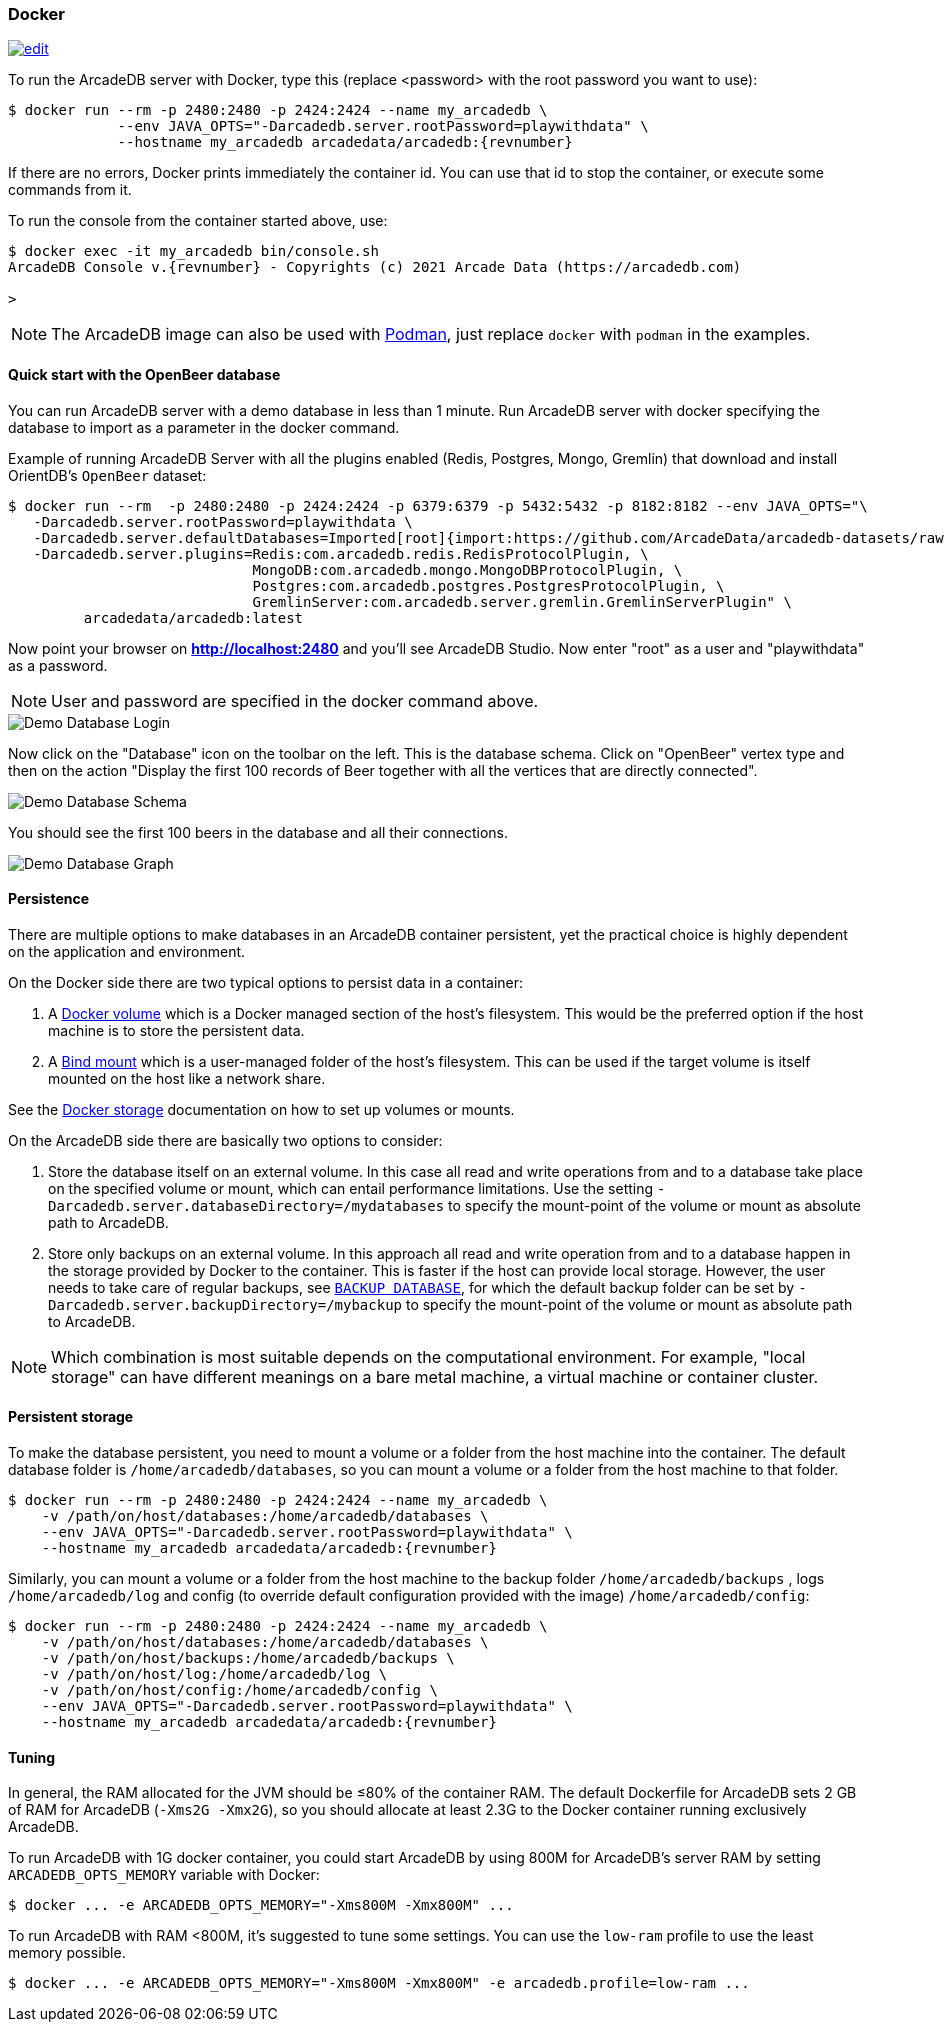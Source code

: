 [[docker]]
=== Docker
image:../images/edit.png[link="https://github.com/ArcadeData/arcadedb-docs/blob/main/src/main/asciidoc/administration-guide/docker.adoc" float="right"]

To run the ArcadeDB server with Docker, type this (replace <password> with the root password you want to use):

[source,shell,subs="attributes+"]
----
$ docker run --rm -p 2480:2480 -p 2424:2424 --name my_arcadedb \
             --env JAVA_OPTS="-Darcadedb.server.rootPassword=playwithdata" \
             --hostname my_arcadedb arcadedata/arcadedb:{revnumber}
----

If there are no errors, Docker prints immediately the container id.
You can use that id to stop the container, or execute some commands from it.

To run the console from the container started above, use:

[source,shell,subs="attributes+"]
----
$ docker exec -it my_arcadedb bin/console.sh
ArcadeDB Console v.{revnumber} - Copyrights (c) 2021 Arcade Data (https://arcadedb.com)

>
----

NOTE: The ArcadeDB image can also be used with https://podman.io[Podman], just replace `docker` with `podman` in the examples.

[discrete]
[[quick-start-docker]]
==== Quick start with the OpenBeer database

You can run ArcadeDB server with a demo database in less than 1 minute.
Run ArcadeDB server with docker specifying the database to import as a parameter in the docker command.

Example of running ArcadeDB Server with all the plugins enabled (Redis, Postgres, Mongo, Gremlin) that download and install OrientDB's `OpenBeer` dataset:

[source,shell]
----
$ docker run --rm  -p 2480:2480 -p 2424:2424 -p 6379:6379 -p 5432:5432 -p 8182:8182 --env JAVA_OPTS="\
   -Darcadedb.server.rootPassword=playwithdata \
   -Darcadedb.server.defaultDatabases=Imported[root]{import:https://github.com/ArcadeData/arcadedb-datasets/raw/main/orientdb/OpenBeer.gz} \
   -Darcadedb.server.plugins=Redis:com.arcadedb.redis.RedisProtocolPlugin, \
                             MongoDB:com.arcadedb.mongo.MongoDBProtocolPlugin, \
                             Postgres:com.arcadedb.postgres.PostgresProtocolPlugin, \
                             GremlinServer:com.arcadedb.server.gremlin.GremlinServerPlugin" \
         arcadedata/arcadedb:latest
----

Now point your browser on **http://localhost:2480** and you'll see ArcadeDB Studio.
Now enter "root" as a user and "playwithdata" as a password.

NOTE: User and password are specified in the docker command above.

image::../images/openbeer-demo-login.png[alt="Demo Database Login",align="center"]

Now click on the "Database" icon on the toolbar on the left.
This is the database schema.
Click on "OpenBeer" vertex type and then on the action "Display the first 100 records of Beer together with all the vertices that are directly connected".

image::../images/openbeer-demo-schema.png[alt="Demo Database Schema",align="center"]

You should see the first 100 beers in the database and all their connections.

image::../images/openbeer-demo-graph.png[alt="Demo Database Graph",align="center"]

[discrete]
==== Persistence

There are multiple options to make databases in an ArcadeDB container persistent, yet the practical choice is highly dependent on the application and environment.

On the Docker side there are two typical options to persist data in a container:

1. A https://docs.docker.com/storage/volumes/[Docker volume] which is a Docker managed section of the host's filesystem.
This would be the preferred option if the host machine is to store the persistent data.

2. A https://docs.docker.com/storage/bind-mounts/[Bind mount] which is a user-managed folder of the host's filesystem.
This can be used if the target volume is itself mounted on the host like a network share.

See the https://docs.docker.com/storage/[Docker storage] documentation on how to set up volumes or mounts.

On the ArcadeDB side there are basically two options to consider:

1. Store the database itself on an external volume.
In this case all read and write operations from and to a database take place on the specified volume or mount, which can entail performance limitations.
Use the setting `-Darcadedb.server.databaseDirectory=/mydatabases` to specify the mount-point of the volume or mount as absolute path to ArcadeDB.

2. Store only backups on an external volume.
In this approach all read and write operation from and to a database happen in the storage provided by Docker to the container.
This is faster if the host can provide local storage.
However, the user needs to take care of regular backups, see <<sql-backup-database,`BACKUP DATABASE`>>, for which the default backup folder can be set by `-Darcadedb.server.backupDirectory=/mybackup` to specify the mount-point of the volume or mount as absolute path to ArcadeDB.

NOTE: Which combination is most suitable depends on the computational environment.
For example, "local storage" can have different meanings on a bare metal machine, a virtual machine or container cluster.

[discrete]
[[dockertuning]]
==== Persistent storage

To make the database persistent, you need to mount a volume or a folder from the host machine into the container.
The default database folder is `/home/arcadedb/databases`, so you can mount a volume or a folder from the host machine to that folder.

[source,shell,subs="attributes+"]
----
$ docker run --rm -p 2480:2480 -p 2424:2424 --name my_arcadedb \
    -v /path/on/host/databases:/home/arcadedb/databases \
    --env JAVA_OPTS="-Darcadedb.server.rootPassword=playwithdata" \
    --hostname my_arcadedb arcadedata/arcadedb:{revnumber}
----

Similarly, you can mount a volume or a folder from the host machine to the backup folder `/home/arcadedb/backups` , logs `/home/arcadedb/log` and config (to override default configuration provided with the image) `/home/arcadedb/config`:
[source,shell,subs="attributes+"]
----
$ docker run --rm -p 2480:2480 -p 2424:2424 --name my_arcadedb \
    -v /path/on/host/databases:/home/arcadedb/databases \
    -v /path/on/host/backups:/home/arcadedb/backups \
    -v /path/on/host/log:/home/arcadedb/log \
    -v /path/on/host/config:/home/arcadedb/config \
    --env JAVA_OPTS="-Darcadedb.server.rootPassword=playwithdata" \
    --hostname my_arcadedb arcadedata/arcadedb:{revnumber}
----

==== Tuning

In general, the RAM allocated for the JVM should be ≤80% of the container RAM.
The default Dockerfile for ArcadeDB sets 2 GB of RAM for ArcadeDB (`-Xms2G -Xmx2G`), so you should allocate at least 2.3G to the Docker container running exclusively ArcadeDB.

To run ArcadeDB with 1G docker container, you could start ArcadeDB by using 800M for ArcadeDB's server RAM by setting `ARCADEDB_OPTS_MEMORY` variable with Docker:

[source,shell]
----
$ docker ... -e ARCADEDB_OPTS_MEMORY="-Xms800M -Xmx800M" ...
----

To run ArcadeDB with RAM <800M, it's suggested to tune some settings.
You can use the `low-ram` profile to use the least memory possible.

[source,shell]
----
$ docker ... -e ARCADEDB_OPTS_MEMORY="-Xms800M -Xmx800M" -e arcadedb.profile=low-ram ...
----
